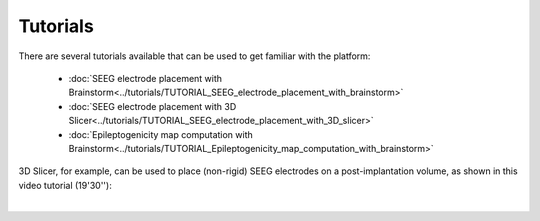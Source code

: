 Tutorials
---------

There are several tutorials available that can be used to get familiar with the platform:

	* :doc:`SEEG electrode placement with Brainstorm<../tutorials/TUTORIAL_SEEG_electrode_placement_with_brainstorm>`
	* :doc:`SEEG electrode placement with 3D Slicer<../tutorials/TUTORIAL_SEEG_electrode_placement_with_3D_slicer>`
	* :doc:`Epileptogenicity map computation with Brainstorm<../tutorials/TUTORIAL_Epileptogenicity_map_computation_with_brainstorm>`
	
3D Slicer, for example, can be used to place (non-rigid) SEEG electrodes on a post-implantation volume, as shown in this video tutorial (19'30''): 
	
.. raw:: html

   <center>	
   <video width="680"  poster="https://thehip.app/apps/sharingpath/anthonyboyer/Public/Tutorial%20-%20Epileptogenicity%20map%20computation%20with%203D%20Slicer/Videos/HIP%20Tutorial%20-%20Thumbnail%20-%20EEG%20electrode%20placement%20with%203D%20Slicer.png" controls>
   <source src="https://thehip.app/apps/sharingpath/anthonyboyer/Public/Tutorial%20-%20Epileptogenicity%20map%20computation%20with%203D%20Slicer/Videos/HIP%20Tutorial%20-%20EEG%20electrode%20placement%20with%203D%20Slicer.mp4" type="video/mp4">
   Your browser does not support the video tag.
   </video>
   </center>

|
